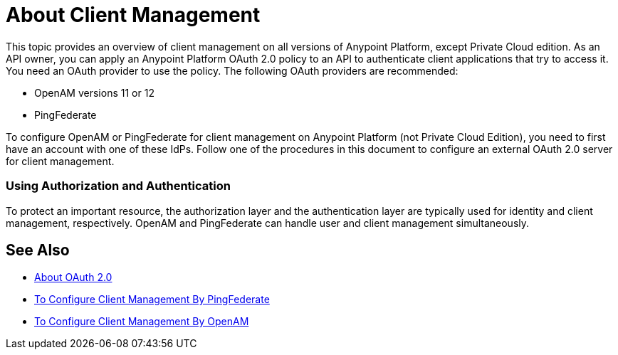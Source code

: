 = About Client Management

This topic provides an overview of client management on all versions of Anypoint Platform, except Private Cloud edition. As an API owner, you can apply an Anypoint Platform OAuth 2.0 policy to an API to authenticate client applications that try to access it. You need an OAuth provider to use the policy. The following OAuth providers are recommended: 

* OpenAM versions 11 or 12
* PingFederate

To configure OpenAM or PingFederate for client management on Anypoint Platform (not Private Cloud Edition), you need to first have an account with one of these IdPs. Follow one of the procedures in this document to configure an external OAuth 2.0 server for client management.


// * OpenID Connect (add after GA , khahn 4.14.2017)

// khahn 4.14.2017, moved full section to aes-oauth-faq.adoc in api-manager image:external-identity-b0a95.png[]

=== Using Authorization and Authentication

To protect an important resource, the authorization layer and the authentication layer are typically used for identity and client management, respectively. OpenAM and PingFederate can handle user and client management simultaneously.

== See Also

* link:/api-manager/aes-oauth-faq[About OAuth 2.0]
* link:/access-management/conf-client-mgmt-pf-task[To Configure Client Management By PingFederate]
* link:/access-management/conf-client-mgmt-openam-task[To Configure Client Management By OpenAM]


